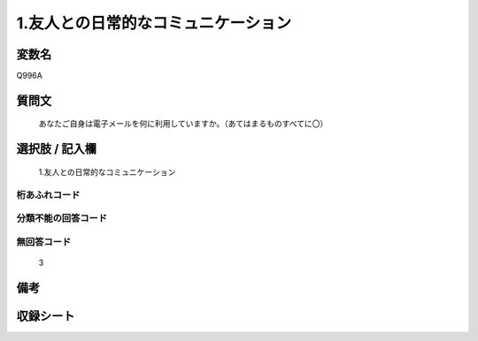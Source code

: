 .. title:: Q996A
.. rst-cllass:: item
====================================================================================================
1.友人との日常的なコミュニケーション
====================================================================================================

.. rst-class:: varname
変数名
==================

Q996A

.. rst-class:: question
質問文
==================


   あなたご自身は電子メールを何に利用していますか。（あてはまるものすべてに〇）



.. rst-class:: answer
選択肢 / 記入欄
======================

  1.友人との日常的なコミュニケーション



.. rst-class:: overflow
桁あふれコード
-------------------------------
  


.. rst-class:: not_available
分類不能の回答コード
-------------------------------------
  


.. rst-class:: not_available
無回答コード
-------------------------------------
  3


.. rst-class:: bikou
備考
==================



.. rst-class:: include_sheet
収録シート
=======================================
.. hlist::
   :columns: 3
   
   
   * p8_5
   
   


.. index:: Q996A
